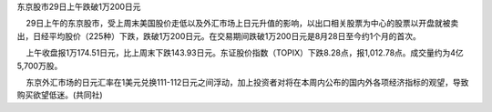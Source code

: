﻿东京股市29日上午跌破1万200日元 
    29日上午的东京股市，受上周末美国股价走低以及外汇市场上日元升值的影响，以出口相关股票为中心的股票以开盘就被卖出，日经平均股价（225种）下跌，跌破1万200日元。在交易期间跌破1万200日元是8月28日至今约1个月的首次。

    上午收盘报1万174.51日元，比上周末下跌143.93日元。东证股价指数（TOPIX）下跌8.28点，报1,012.78点。成交量约为4亿5,700万股。

    东京外汇市场的日元汇率在1美元兑换111-112日元之间浮动，加上投资者对将在本周内公布的国内外各项经济指标的观望，导致购买欲望低迷。(共同社)
